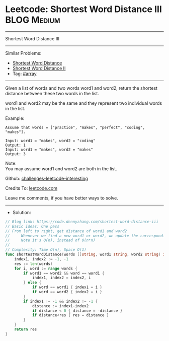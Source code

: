 * Leetcode: Shortest Word Distance III                           :BLOG:Medium:
#+STARTUP: showeverything
#+OPTIONS: toc:nil \n:t ^:nil creator:nil d:nil
:PROPERTIES:
:type:     array
:END:
---------------------------------------------------------------------
Shortest Word Distance III
---------------------------------------------------------------------
Similar Problems:
- [[https://code.dennyzhang.com/shortest-word-distance][Shortest Word Distance]]
- [[https://code.dennyzhang.com/shortest-word-distance-ii][Shortest Word Distance II]]
- Tag: [[https://code.dennyzhang.com/tag/array][#array]]
---------------------------------------------------------------------
Given a list of words and two words word1 and word2, return the shortest distance between these two words in the list.

word1 and word2 may be the same and they represent two individual words in the list.

Example:
#+BEGIN_EXAMPLE
Assume that words = ["practice", "makes", "perfect", "coding", "makes"].

Input: word1 = "makes", word2 = "coding"
Output: 1
Input: word1 = "makes", word2 = "makes"
Output: 3
#+END_EXAMPLE

Note:
You may assume word1 and word2 are both in the list.

Github: [[https://github.com/DennyZhang/challenges-leetcode-interesting/tree/master/problems/shortest-word-distance-iii][challenges-leetcode-interesting]]

Credits To: [[https://leetcode.com/problems/shortest-word-distance-iii/description/][leetcode.com]]

Leave me comments, if you have better ways to solve.
---------------------------------------------------------------------
- Solution:
#+BEGIN_SRC go
// Blog link: https://code.dennyzhang.com/shortest-word-distance-iii
// Basic Ideas: One pass
// From left to right, get distance of word1 and word2
//     Whenever we find a new word1 or word2, we update the corresponding index
//     Note it's O(n), instead of O(n*n)
//
// Complexity: Time O(n), Space O(1)
func shortestWordDistance(words []string, word1 string, word2 string) int {
    index1, index2 := -1, -1
    res := len(words)
    for i, word := range words {
        if word1 == word2 && word == word1 {
            index1, index2 = index2, i
        } else {
            if word == word1 { index1 = i }
            if word == word2 { index2 = i }
        }
        if index1 != -1 && index2 != -1 {
            distance := index1-index2
            if distance < 0 { distance = -distance }
            if distance<res { res = distance }
        }
    }
    return res
}
#+END_SRC

#+BEGIN_HTML
<div style="overflow: hidden;">
<div style="float: left; padding: 5px"> <a href="https://www.linkedin.com/in/dennyzhang001"><img src="https://www.dennyzhang.com/wp-content/uploads/sns/linkedin.png" alt="linkedin" /></a></div>
<div style="float: left; padding: 5px"><a href="https://github.com/DennyZhang"><img src="https://www.dennyzhang.com/wp-content/uploads/sns/github.png" alt="github" /></a></div>
<div style="float: left; padding: 5px"><a href="https://www.dennyzhang.com/slack" target="_blank" rel="nofollow"><img src="https://slack.dennyzhang.com/badge.svg" alt="slack"/></a></div>
</div>
#+END_HTML
